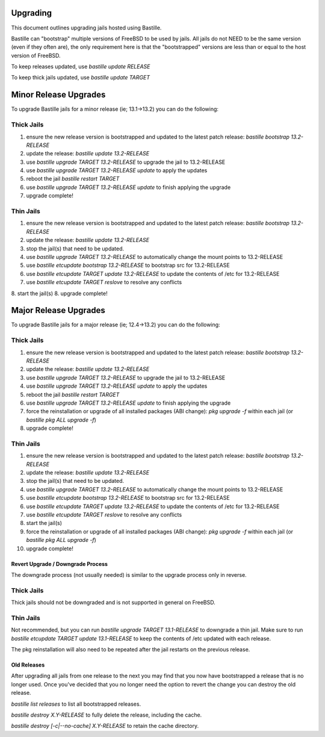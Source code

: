 =========
Upgrading
=========
This document outlines upgrading jails hosted using Bastille.

Bastille can "bootstrap" multiple versions of FreeBSD to be used by jails. All jails do not NEED to be the same version (even if they often are), the only requirement here is that the "bootstrapped" versions are less than or equal to the host version of FreeBSD.

To keep releases updated, use `bastille update RELEASE`

To keep thick jails updated, use `bastille update TARGET`

======================
Minor Release Upgrades
======================

To upgrade Bastille jails for a minor release (ie; 13.1→13.2) you can do the following:

Thick Jails
===========

1. ensure the new release version is bootstrapped and updated to the latest patch release: `bastille bootstrap 13.2-RELEASE`
2. update the release: `bastille update 13.2-RELEASE`
3. use `bastille upgrade TARGET 13.2-RELEASE` to upgrade the jail to 13.2-RELEASE
4. use `bastille upgrade TARGET 13.2-RELEASE update` to apply the updates
5. reboot the jail `bastille restart TARGET`
6. use `bastille upgrade TARGET 13.2-RELEASE update` to finish applying the upgrade
7. upgrade complete!

Thin Jails
==========

1. ensure the new release version is bootstrapped and updated to the latest patch release: `bastille bootstrap 13.2-RELEASE`
2. update the release: `bastille update 13.2-RELEASE`
3. stop the jail(s) that need to be updated.
4. use `bastille upgrade TARGET 13.2-RELEASE` to automatically change the mount points to 13.2-RELEASE
5. use `bastille etcupdate bootstrap 13.2-RELEASE` to bootstrap src for 13.2-RELEASE
6. use `bastille etcupdate TARGET update 13.2-RELEASE` to update the contents of /etc for 13.2-RELEASE
7. use `bastille etcupdate TARGET reslove` to resolve any conflicts
8. start the jail(s)
8. upgrade complete!

======================
Major Release Upgrades
======================

To upgrade Bastille jails for a major release (ie; 12.4→13.2) you can do the following:

Thick Jails
===========

1. ensure the new release version is bootstrapped and updated to the latest patch release: `bastille bootstrap 13.2-RELEASE`
2. update the release: `bastille update 13.2-RELEASE`
3. use `bastille upgrade TARGET 13.2-RELEASE` to upgrade the jail to 13.2-RELEASE
4. use `bastille upgrade TARGET 13.2-RELEASE update` to apply the updates
5. reboot the jail `bastille restart TARGET`
6. use `bastille upgrade TARGET 13.2-RELEASE update` to finish applying the upgrade
7. force the reinstallation or upgrade of all installed packages (ABI change): `pkg upgrade -f` within each jail (or `bastille pkg ALL upgrade -f`)
8. upgrade complete!

Thin Jails
==========

1. ensure the new release version is bootstrapped and updated to the latest patch release: `bastille bootstrap 13.2-RELEASE`
2. update the release: `bastille update 13.2-RELEASE`
3. stop the jail(s) that need to be updated.
4. use `bastille upgrade TARGET 13.2-RELEASE` to automatically change the mount points to 13.2-RELEASE
5. use `bastille etcupdate bootstrap 13.2-RELEASE` to bootstrap src for 13.2-RELEASE
6. use `bastille etcupdate TARGET update 13.2-RELEASE` to update the contents of /etc for 13.2-RELEASE
7. use `bastille etcupdate TARGET reslove` to resolve any conflicts
8. start the jail(s)
9. force the reinstallation or upgrade of all installed packages (ABI change): `pkg upgrade -f` within each jail (or `bastille pkg ALL upgrade -f`)
10. upgrade complete!

Revert Upgrade / Downgrade Process
----------------------------------
The downgrade process (not usually needed) is similar to the upgrade process only in reverse.

Thick Jails
===========

Thick jails should not be downgraded and is not supported in general on FreeBSD.

Thin Jails
==========

Not recommended, but you can run `bastille upgrade TARGET 13.1-RELEASE` to downgrade a thin jail.
Make sure to run `bastille etcupdate TARGET update 13.1-RELEASE` to keep the contents of /etc updated with each release.

The pkg reinstallation will also need to be repeated after the jail restarts on the previous release.

Old Releases
----------------------------------
After upgrading all jails from one release to the next you may find that you now have bootstrapped a release that is no longer used. Once you've decided that you no longer need the option to revert the change you can destroy the old release.


`bastille list releases` to list all bootstrapped releases.

`bastille destroy X.Y-RELEASE` to fully delete the release, including the cache.

`bastille destroy [-c|--no-cache] X.Y-RELEASE` to retain the cache directory.
